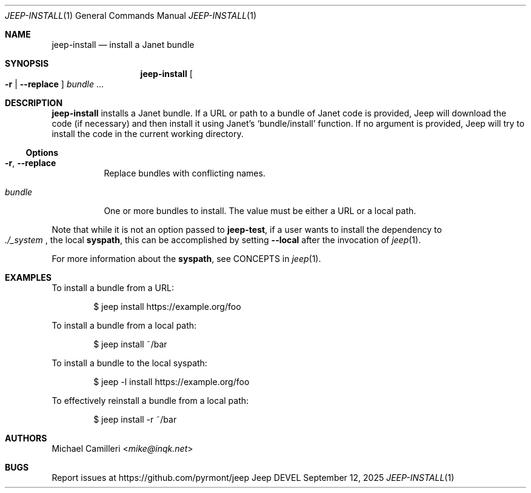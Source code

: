 .\"
.\" Generated by predoc at 2025-10-01T04:07:15Z
.\"
.Dd September 12, 2025
.Dt JEEP-INSTALL 1
.Os Jeep DEVEL
.
.Sh NAME
.Nm jeep-install
.Nd install a Janet bundle
.
.Sh SYNOPSIS
.Nm
.Oo
.Fl r No \&|
.Fl "-replace"
.Oc
.Ar bundle
.No ...
.
.Sh DESCRIPTION
.Nm
installs a Janet bundle.
If a URL or path to a bundle of Janet code is provided,
Jeep will download the code (if necessary)
and then install it using Janet’s
.Ql "bundle/install"
function.
If no argument is provided,
Jeep will try to install the code in the current working directory.
.
.Ss Options
.Bl -tag -width Ds
.It Xo
.Fl r ,
.Fl "-replace"
.Xc
Replace bundles with conflicting names.
.It Xo
.Ar bundle
.Xc
One or more bundles to install.
The value must be either a URL or a local path.
.El
.Pp
Note that while it is not an option passed to
.Ic jeep-test ,
if a user wants to install the dependency to
.Eo
.Pa ./_system
.Ec ,
the local
.Sy syspath ,
this can be accomplished by setting
.Fl "-local"
after the invocation of
.Xr jeep 1 .
.Pp
For more information about the
.Sy syspath ,
see CONCEPTS in
.Xr jeep 1 .
.
.Sh EXAMPLES
To install a bundle from a URL:
.Bd -literal -offset indent
$ jeep install https://example\&.org/foo
.Ed
.Pp
To install a bundle from a local path:
.Bd -literal -offset indent
$ jeep install ~/bar
.Ed
.Pp
To install a bundle to the local syspath:
.Bd -literal -offset indent
$ jeep -l install https://example\&.org/foo
.Ed
.Pp
To effectively reinstall a bundle from a local path:
.Bd -literal -offset indent
$ jeep install -r ~/bar
.Ed
.
.Sh AUTHORS
.An Michael Camilleri Aq Mt mike@inqk.net
.
.Sh BUGS
Report issues at
.Lk https://github.com/pyrmont/jeep
